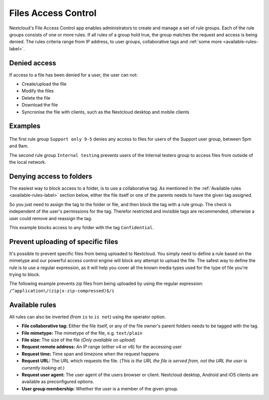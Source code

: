 ====================
Files Access Control
====================

Nextcloud's File Access Control app enables administrators to create and
manage a set of rule groups. Each of the rule groups consists of one or more
rules. If all rules of a group hold true, the group matches the request and
access is being denied. The rules criteria range from IP address, to user
groups, collaborative tags and :ref:`some more <available-rules-label>`.

Denied access
-------------

If access to a file has been denied for a user, the user can not:

* Create/upload the file
* Modify the files
* Delete the file
* Download the file
* Syncronise the file with clients, such as the Nextcloud desktop and mobile clients

Examples
--------

    .. figure:: images/files_access_control_sample_rules.png
       :alt: Sample rules to block on user group, time and IP base.

The first rule group ``Support only 9-5`` denies any access to files for users
of the Support user group, between 5pm and 9am.

The second rule group ``Internal testing`` prevents users of the Internal
testers group to access files from outside of the local network.

Denying access to folders
-------------------------

The easiest way to block access to a folder, is to use a collaborative tag. As
mentioned in the :ref:`Available rules <available-rules-label>` section below,
either the file itself or one of the parents needs to have the given tag
assigned.

So you just need to assign the tag to the folder or file, and then block the
tag with a rule group. The check is independent of the user's permissions for
the tag. Therefor restricted and invisible tags are recommended, otherwise a
user could remove and reassign the tag.

This example blocks access to any folder with the tag ``Confidential``.

    .. figure:: images/files_access_control_collaborative_tags.png
       :alt: Deny access based on collaborative tag

Prevent uploading of specific files
-------------------------

It's possible to prevent specific files from being uploaded to Nextcloud. You
simply need to define a rule based on the mimetype and our powerful access control
engine will block any attempt to upload the file. The safest way to define the rule
is to use a regular expression, as it will help you cover all the known media types
used for the type of file you're trying to block.

The following example prevents zip files from being uploaded by using the regular
expression: ``/^application\/(zip|x-zip-compressed)$/i``

    .. figure:: images/files_access_control_block_mimetype.png
       :alt: Prevent upload based on mimetype

.. _available-rules-label:

Available rules
---------------

All rules can also be inverted (from ``is`` to ``is not``) using the operator
option.

* **File collaborative tag:** Either the file itself, or any of the file
  owner's parent folders needs to be tagged with the tag.
* **File mimetype:** The mimetype of the file, e.g. ``text/plain``
* **File size:** The size of the file (*Only available on upload*)

* **Request remote address:** An IP range (either v4 or v6) for the accessing user
* **Request time:** Time span and timezone when the request happens
* **Request URL:** The URL which requests the file. (*This is the URL the file
  is served from, not the URL the user is currently looking at.*)
* **Request user agent:** The user agent of the users browser or client.
  Nextcloud desktop, Android and iOS clients are available as preconfigured
  options.

* **User group membership:** Whether the user is a member of the given group.
